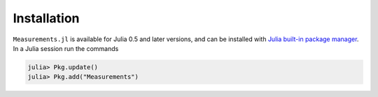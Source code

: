 Installation
------------

``Measurements.jl`` is available for Julia 0.5 and later versions, and can be
installed with `Julia built-in package manager
<http://docs.julialang.org/en/stable/manual/packages/>`__. In a Julia session
run the commands

.. code-block:: julia

    julia> Pkg.update()
    julia> Pkg.add("Measurements")
